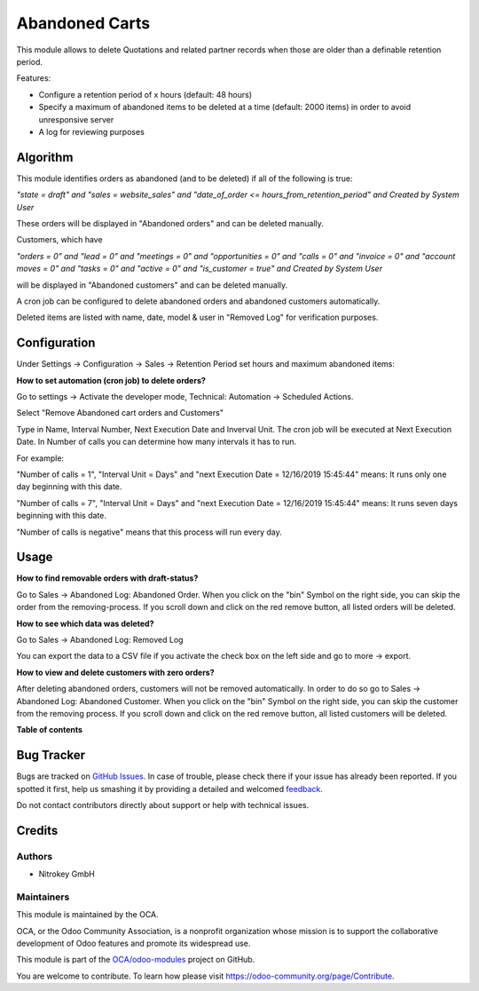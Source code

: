===============
Abandoned Carts
===============

.. !!!!!!!!!!!!!!!!!!!!!!!!!!!!!!!!!!!!!!!!!!!!!!!!!!!!
   !! This file is generated by oca-gen-addon-readme !!
   !! changes will be overwritten.                   !!
   !!!!!!!!!!!!!!!!!!!!!!!!!!!!!!!!!!!!!!!!!!!!!!!!!!!!

.. |badge1| image:: https://img.shields.io/badge/maturity-Beta-yellow.png
    :target: https://odoo-community.org/page/development-status
    :alt: Beta
.. |badge2| image:: https://img.shields.io/badge/licence-AGPL--3-blue.png
    :target: http://www.gnu.org/licenses/agpl-3.0-standalone.html
    :alt: License: AGPL-3
.. |badge3| image:: https://img.shields.io/badge/github-OCA%2Fodoo--modules-lightgray.png?logo=github
    :target: https://github.com/OCA/odoo-modules/tree/12.0/abandoned_carts
    :alt: OCA/odoo-modules
.. |badge4| image:: https://img.shields.io/badge/weblate-Translate%20me-F47D42.png
    :target: https://translation.odoo-community.org/projects/odoo-modules-12-0/odoo-modules-12-0-abandoned_carts
    :alt: Translate me on Weblate

|badge1| |badge2| |badge3| |badge4| 

This module allows to delete Quotations and related partner records when those are older than a definable retention period.

Features:

* Configure a retention period of x hours (default: 48 hours)

* Specify a maximum of abandoned items to be deleted at a time (default: 2000 items) in order to avoid unresponsive server

* A log for reviewing purposes

Algorithm
=========

This module identifies orders as abandoned (and to be deleted) if all of the following is true:

`"state = draft" and "sales = website_sales" and "date_of_order <= hours_from_retention_period" and Created by System User`

These orders will be displayed in "Abandoned orders" and can be deleted manually. 

Customers, which have

`"orders = 0" and "lead = 0" and "meetings = 0" and "opportunities = 0" and "calls = 0" and "invoice = 0" and "account moves = 0" and "tasks = 0" and "active = 0" and "is_customer = true" and Created by System User`

will be displayed in "Abandoned customers" and can be deleted manually.

A cron job can be configured to delete abandoned orders and abandoned customers automatically.

Deleted items are listed with name, date, model & user in "Removed Log" for verification purposes.

Configuration
=============

Under Settings -> Configuration -> Sales -> Retention Period set hours and maximum abandoned items:

.. image:: images/1_settings.png

**How to set automation (cron job) to delete orders?**

Go to settings -> Activate the developer mode, Technical: Automation -> Scheduled Actions.

Select "Remove Abandoned cart orders and Customers"

Type in Name, Interval Number, Next Execution Date and Inverval Unit. The cron job will be executed at Next Execution Date. In Number of calls you can determine how many intervals it has to run. 

For example:

"Number of calls = 1", "Interval Unit = Days" and "next Execution Date = 12/16/2019 15:45:44" means: It runs only one day beginning with this date.

"Number of calls = 7", "Interval Unit = Days" and "next Execution Date = 12/16/2019 15:45:44" means: It runs seven days beginning with this date.

"Number of calls is negative" means that this process will run every day. 

.. image:: images/2_cron_job.png


Usage
=====

**How to find removable orders with draft-status?**

Go to Sales -> Abandoned Log: Abandoned Order. When you click on the "bin" Symbol on the right side, you can skip the order from the removing-process. If you scroll down and click on the red remove button, all listed orders will be deleted.

.. image:: images/3_abandoned_order.png

**How to see which data was deleted?**

Go to Sales -> Abandoned Log: Removed Log

.. image:: images/4_removed_log.png

You can export the data to a CSV file if you activate the check box on the left side and go to more -> export.

.. image:: images/5_export.png

**How to view and delete customers with zero orders?**

After deleting abandoned orders, customers will not be removed automatically. In order to do so go to Sales -> Abandoned Log: Abandoned Customer. When you click on the "bin" Symbol on the right side, you can skip the customer from the removing process. If you scroll down and click on the red remove button, all listed customers will be deleted.

.. image:: images/6_abandoned_customer.png

**Table of contents**

.. contents::
   :local:

Bug Tracker
===========

Bugs are tracked on `GitHub Issues <https://github.com/OCA/odoo-modules/issues>`_.
In case of trouble, please check there if your issue has already been reported.
If you spotted it first, help us smashing it by providing a detailed and welcomed
`feedback <https://github.com/OCA/odoo-modules/issues/new?body=module:%20abandoned_carts%0Aversion:%2012.0%0A%0A**Steps%20to%20reproduce**%0A-%20...%0A%0A**Current%20behavior**%0A%0A**Expected%20behavior**>`_.

Do not contact contributors directly about support or help with technical issues.

Credits
=======

Authors
~~~~~~~

* Nitrokey GmbH

Maintainers
~~~~~~~~~~~

This module is maintained by the OCA.

.. image:: https://odoo-community.org/logo.png
   :alt: Odoo Community Association
   :target: https://odoo-community.org

OCA, or the Odoo Community Association, is a nonprofit organization whose
mission is to support the collaborative development of Odoo features and
promote its widespread use.

This module is part of the `OCA/odoo-modules <https://github.com/OCA/odoo-modules/tree/12.0/abandoned_carts>`_ project on GitHub.

You are welcome to contribute. To learn how please visit https://odoo-community.org/page/Contribute.
